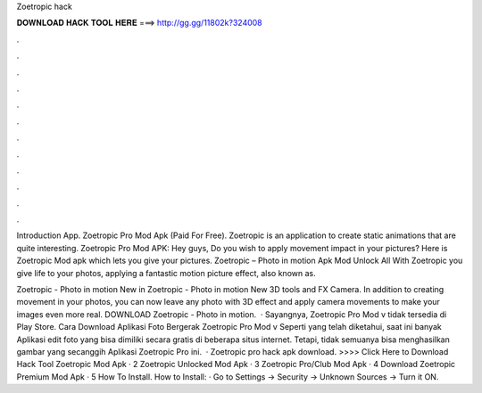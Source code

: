 Zoetropic hack



𝐃𝐎𝐖𝐍𝐋𝐎𝐀𝐃 𝐇𝐀𝐂𝐊 𝐓𝐎𝐎𝐋 𝐇𝐄𝐑𝐄 ===> http://gg.gg/11802k?324008



.



.



.



.



.



.



.



.



.



.



.



.

Introduction App. Zoetropic Pro Mod Apk (Paid For Free). Zoetropic is an application to create static animations that are quite interesting. Zoetropic Pro Mod APK: Hey guys, Do you wish to apply movement impact in your pictures? Here is Zoetropic Mod apk which lets you give your pictures. Zoetropic – Photo in motion Apk Mod Unlock All With Zoetropic you give life to your photos, applying a fantastic motion picture effect, also known as.

Zoetropic - Photo in motion New in Zoetropic - Photo in motion New 3D tools and FX Camera. In addition to creating movement in your photos, you can now leave any photo with 3D effect and apply camera movements to make your images even more real. DOWNLOAD Zoetropic - Photo in motion.  · Sayangnya, Zoetropic Pro Mod v tidak tersedia di Play Store. Cara Download Aplikasi Foto Bergerak Zoetropic Pro Mod v Seperti yang telah diketahui, saat ini banyak Aplikasi edit foto yang bisa dimiliki secara gratis di beberapa situs internet. Tetapi, tidak semuanya bisa menghasilkan gambar yang secanggih Aplikasi Zoetropic Pro ini.  · Zoetropic pro hack apk download. >>>> Click Here to Download Hack Tool Zoetropic Mod Apk · 2 Zoetropic Unlocked Mod Apk · 3 Zoetropic Pro/Club Mod Apk · 4 Download Zoetropic Premium Mod Apk · 5 How To Install. How to Install: · Go to Settings → Security → Unknown Sources → Turn it ON.
